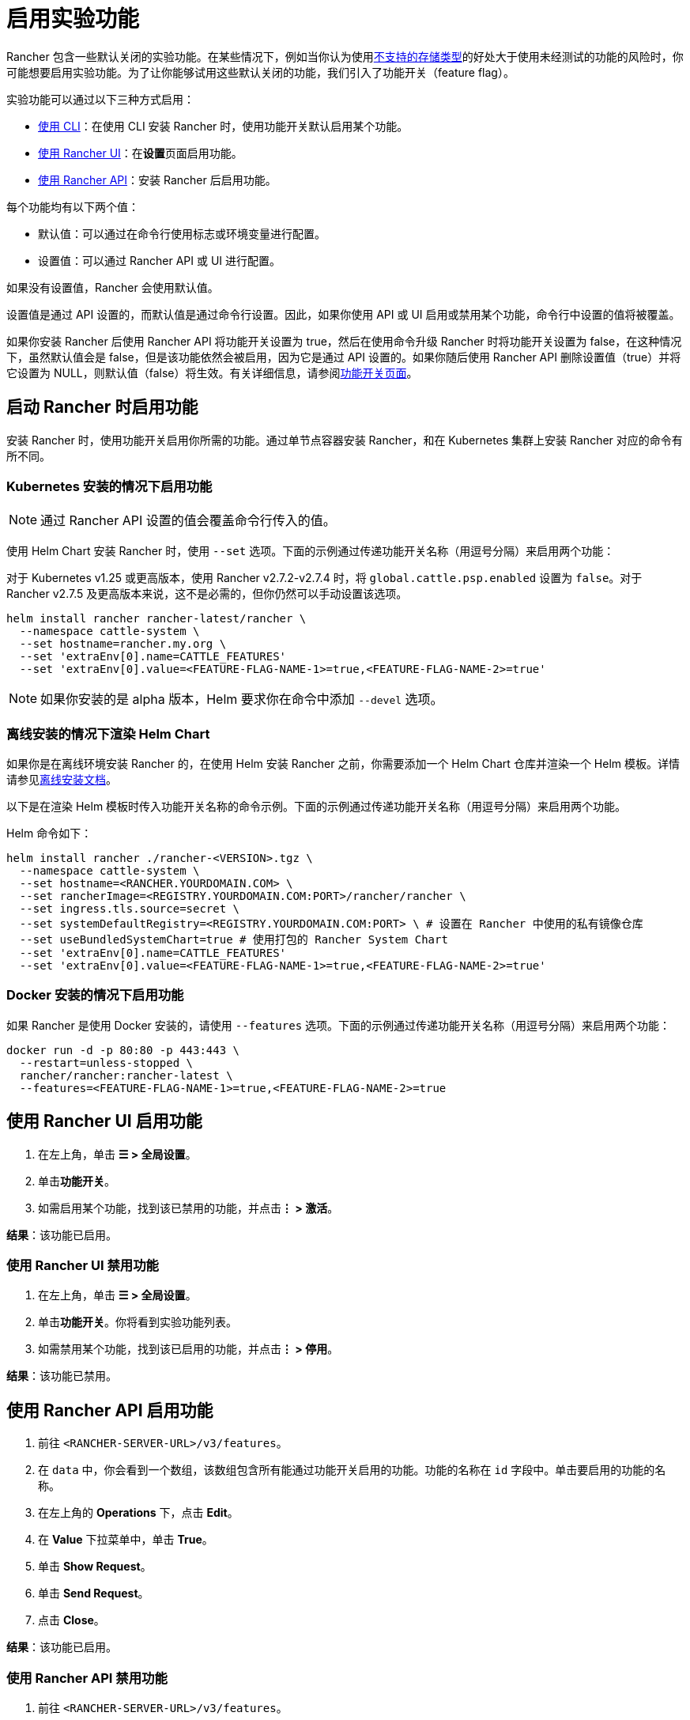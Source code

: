 = 启用实验功能

Rancher 包含一些默认关闭的实验功能。在某些情况下，例如当你认为使用xref:unsupported-storage-drivers.adoc[不支持的存储类型]的好处大于使用未经测试的功能的风险时，你可能想要启用实验功能。为了让你能够试用这些默认关闭的功能，我们引入了功能开关（feature flag）。

实验功能可以通过以下三种方式启用：

* <<启动-rancher-时启用功能,使用 CLI>>：在使用 CLI 安装 Rancher 时，使用功能开关默认启用某个功能。
* <<使用-rancher-ui-启用功能,使用 Rancher UI>>：在**设置**页面启用功能。
* <<使用-rancher-api-启用功能,使用 Rancher API>>：安装 Rancher 后启用功能。

每个功能均有以下两个值：

* 默认值：可以通过在命令行使用标志或环境变量进行配置。
* 设置值：可以通过 Rancher API 或 UI 进行配置。

如果没有设置值，Rancher 会使用默认值。

设置值是通过 API 设置的，而默认值是通过命令行设置。因此，如果你使用 API 或 UI 启用或禁用某个功能，命令行中设置的值将被覆盖。

如果你安装 Rancher 后使用 Rancher API 将功能开关设置为 true，然后在使用命令升级 Rancher 时将功能开关设置为 false，在这种情况下，虽然默认值会是 false，但是该功能依然会被启用，因为它是通过 API 设置的。如果你随后使用 Rancher API 删除设置值（true）并将它设置为 NULL，则默认值（false）将生效。有关详细信息，请参阅xref:../../../getting-started/installation-and-upgrade/installation-references/feature-flags.adoc[功能开关页面]。

== 启动 Rancher 时启用功能

安装 Rancher 时，使用功能开关启用你所需的功能。通过单节点容器安装 Rancher，和在 Kubernetes 集群上安装 Rancher 对应的命令有所不同。

=== Kubernetes 安装的情况下启用功能

[NOTE]
====

通过 Rancher API 设置的值会覆盖命令行传入的值。
====


使用 Helm Chart 安装 Rancher 时，使用 `--set` 选项。下面的示例通过传递功能开关名称（用逗号分隔）来启用两个功能：

对于 Kubernetes v1.25 或更高版本，使用 Rancher v2.7.2-v2.7.4 时，将 `global.cattle.psp.enabled` 设置为 `false`。对于 Rancher v2.7.5 及更高版本来说，这不是必需的，但你仍然可以手动设置该选项。

----
helm install rancher rancher-latest/rancher \
  --namespace cattle-system \
  --set hostname=rancher.my.org \
  --set 'extraEnv[0].name=CATTLE_FEATURES'
  --set 'extraEnv[0].value=<FEATURE-FLAG-NAME-1>=true,<FEATURE-FLAG-NAME-2>=true'
----

[NOTE]
====

如果你安装的是 alpha 版本，Helm 要求你在命令中添加 `--devel` 选项。
====


=== 离线安装的情况下渲染 Helm Chart

如果你是在离线环境安装 Rancher 的，在使用 Helm 安装 Rancher 之前，你需要添加一个 Helm Chart 仓库并渲染一个 Helm 模板。详情请参见xref:../../../getting-started/installation-and-upgrade/other-installation-methods/air-gapped-helm-cli-install/install-rancher-ha.adoc[离线安装文档]。

以下是在渲染 Helm 模板时传入功能开关名称的命令示例。下面的示例通过传递功能开关名称（用逗号分隔）来启用两个功能。

Helm 命令如下：

----
helm install rancher ./rancher-<VERSION>.tgz \
  --namespace cattle-system \
  --set hostname=<RANCHER.YOURDOMAIN.COM> \
  --set rancherImage=<REGISTRY.YOURDOMAIN.COM:PORT>/rancher/rancher \
  --set ingress.tls.source=secret \
  --set systemDefaultRegistry=<REGISTRY.YOURDOMAIN.COM:PORT> \ # 设置在 Rancher 中使用的私有镜像仓库
  --set useBundledSystemChart=true # 使用打包的 Rancher System Chart
  --set 'extraEnv[0].name=CATTLE_FEATURES'
  --set 'extraEnv[0].value=<FEATURE-FLAG-NAME-1>=true,<FEATURE-FLAG-NAME-2>=true'
----

=== Docker 安装的情况下启用功能

如果 Rancher 是使用 Docker 安装的，请使用 `--features` 选项。下面的示例通过传递功能开关名称（用逗号分隔）来启用两个功能：

----
docker run -d -p 80:80 -p 443:443 \
  --restart=unless-stopped \
  rancher/rancher:rancher-latest \
  --features=<FEATURE-FLAG-NAME-1>=true,<FEATURE-FLAG-NAME-2>=true
----

== 使用 Rancher UI 启用功能

. 在左上角，单击 *☰ > 全局设置*。
. 单击**功能开关**。
. 如需启用某个功能，找到该已禁用的功能，并点击**⋮ > 激活**。

*结果*：该功能已启用。

=== 使用 Rancher UI 禁用功能

. 在左上角，单击 *☰ > 全局设置*。
. 单击**功能开关**。你将看到实验功能列表。
. 如需禁用某个功能，找到该已启用的功能，并点击**⋮ > 停用**。

*结果*：该功能已禁用。

== 使用 Rancher API 启用功能

. 前往 `<RANCHER-SERVER-URL>/v3/features`。
. 在 `data` 中，你会看到一个数组，该数组包含所有能通过功能开关启用的功能。功能的名称在 `id` 字段中。单击要启用的功能的名称。
. 在左上角的 *Operations* 下，点击 *Edit*。
. 在 *Value* 下拉菜单中，单击 *True*。
. 单击 *Show Request*。
. 单击 *Send Request*。
. 点击 *Close*。

*结果*：该功能已启用。

=== 使用 Rancher API 禁用功能

. 前往 `<RANCHER-SERVER-URL>/v3/features`。
. 在 `data` 中，你会看到一个数组，该数组包含所有能通过功能开关启用的功能。功能的名称在 `id` 字段中。单击要启用的功能的名称。
. 在左上角的 *Operations* 下，点击 *Edit*。
. 在 *Value* 下拉菜单中，单击 *False*。
. 单击 *Show Request*。
. 单击 *Send Request*。
. 点击 *Close*。

*结果*：该功能已禁用。
